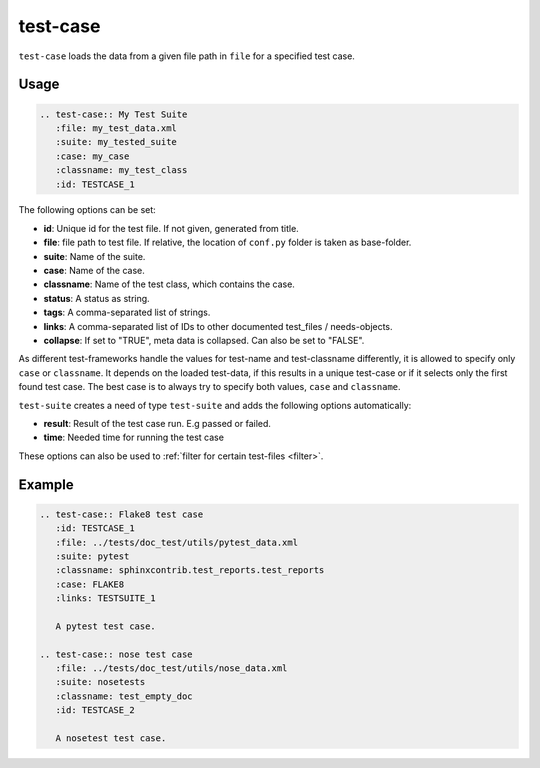 .. _test-case:

test-case
==========

``test-case`` loads the data from a given file path in ``file`` for a specified test case.

Usage
-----

.. code-block:: rst

   .. test-case:: My Test Suite
      :file: my_test_data.xml
      :suite: my_tested_suite
      :case: my_case
      :classname: my_test_class
      :id: TESTCASE_1


The following options can be set:

* **id**: Unique id for the test file. If not given, generated from title.
* **file**: file path to test file. If relative, the location of ``conf.py`` folder is taken as base-folder.
* **suite**: Name of the suite.
* **case**: Name of the case.
* **classname**: Name of the test class, which contains the case.
* **status**: A status as string.
* **tags**: A comma-separated list of strings.
* **links**: A comma-separated list of IDs to other documented test_files / needs-objects.
* **collapse**: If set to "TRUE", meta data is collapsed. Can also be set to "FALSE".

As different test-frameworks handle the values for test-name and test-classname differently, it is allowed
to specify only ``case`` or ``classname``. It depends on the loaded test-data, if this results in a unique test-case
or if it selects only the first found test case. The best case is to always try to specify both values, ``case`` and
``classname``.

``test-suite`` creates a need of type ``test-suite`` and adds the following options automatically:

* **result**: Result of the test case run. E.g passed or failed.
* **time**: Needed time for running the test case

These options can also be used to :ref:`filter for certain test-files <filter>`.

Example
-------

.. code-block:: rst

   .. test-case:: Flake8 test case
      :id: TESTCASE_1
      :file: ../tests/doc_test/utils/pytest_data.xml
      :suite: pytest
      :classname: sphinxcontrib.test_reports.test_reports
      :case: FLAKE8
      :links: TESTSUITE_1

      A pytest test case.

   .. test-case:: nose test case
      :file: ../tests/doc_test/utils/nose_data.xml
      :suite: nosetests
      :classname: test_empty_doc
      :id: TESTCASE_2

      A nosetest test case.


.. test-case:: Flake8 test case
   :id: TESTCASE_1
   :file: ../tests/doc_test/utils/pytest_data.xml
   :suite: pytest
   :classname: sphinxcontrib.test_reports.test_reports
   :case: FLAKE8
   :links: TESTSUITE_1

   A pytest test case.

.. test-case:: nose test case
   :file: ../tests/doc_test/utils/nose_data.xml
   :suite: nosetests
   :classname: test_empty_doc
   :id: TESTCASE_2

   A nosetest test case.



